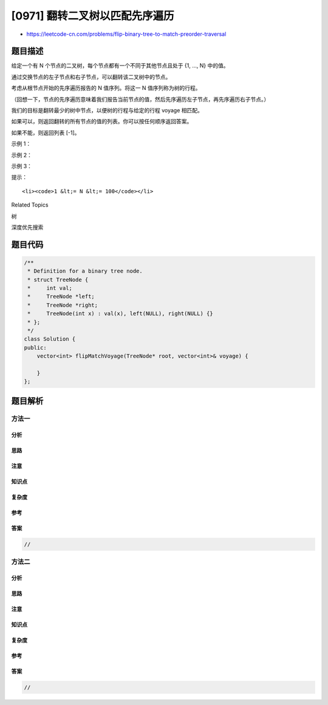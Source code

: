 [0971] 翻转二叉树以匹配先序遍历
===============================

-  https://leetcode-cn.com/problems/flip-binary-tree-to-match-preorder-traversal

题目描述
--------

.. raw:: html

   <p>

给定一个有 N 个节点的二叉树，每个节点都有一个不同于其他节点且处于 {1,
..., N} 中的值。

.. raw:: html

   </p>

.. raw:: html

   <p>

通过交换节点的左子节点和右子节点，可以翻转该二叉树中的节点。

.. raw:: html

   </p>

.. raw:: html

   <p>

考虑从根节点开始的先序遍历报告的 N 值序列。将这一 N 值序列称为树的行程。

.. raw:: html

   </p>

.. raw:: html

   <p>

（回想一下，节点的先序遍历意味着我们报告当前节点的值，然后先序遍历左子节点，再先序遍历右子节点。）

.. raw:: html

   </p>

.. raw:: html

   <p>

我们的目标是翻转最少的树中节点，以便树的行程与给定的行程 voyage 相匹配。 

.. raw:: html

   </p>

.. raw:: html

   <p>

如果可以，则返回翻转的所有节点的值的列表。你可以按任何顺序返回答案。

.. raw:: html

   </p>

.. raw:: html

   <p>

如果不能，则返回列表 [-1]。

.. raw:: html

   </p>

.. raw:: html

   <p>

 

.. raw:: html

   </p>

.. raw:: html

   <p>

示例 1：

.. raw:: html

   </p>

.. raw:: html

   <p>

.. raw:: html

   </p>

.. raw:: html

   <pre><strong>输入：</strong>root = [1,2], voyage = [2,1]
   <strong>输出：</strong>[-1]
   </pre>

.. raw:: html

   <p>

示例 2：

.. raw:: html

   </p>

.. raw:: html

   <p>

.. raw:: html

   </p>

.. raw:: html

   <pre><strong>输入：</strong>root = [1,2,3], voyage = [1,3,2]
   <strong>输出：</strong>[1]
   </pre>

.. raw:: html

   <p>

示例 3：

.. raw:: html

   </p>

.. raw:: html

   <p>

.. raw:: html

   </p>

.. raw:: html

   <pre><strong>输入：</strong>root = [1,2,3], voyage = [1,2,3]
   <strong>输出：</strong>[]
   </pre>

.. raw:: html

   <p>

 

.. raw:: html

   </p>

.. raw:: html

   <p>

提示：

.. raw:: html

   </p>

.. raw:: html

   <ol>

::

    <li><code>1 &lt;= N &lt;= 100</code></li>

.. raw:: html

   </ol>

.. raw:: html

   <div>

.. raw:: html

   <div>

Related Topics

.. raw:: html

   </div>

.. raw:: html

   <div>

.. raw:: html

   <li>

树

.. raw:: html

   </li>

.. raw:: html

   <li>

深度优先搜索

.. raw:: html

   </li>

.. raw:: html

   </div>

.. raw:: html

   </div>

题目代码
--------

.. code:: cpp

    /**
     * Definition for a binary tree node.
     * struct TreeNode {
     *     int val;
     *     TreeNode *left;
     *     TreeNode *right;
     *     TreeNode(int x) : val(x), left(NULL), right(NULL) {}
     * };
     */
    class Solution {
    public:
        vector<int> flipMatchVoyage(TreeNode* root, vector<int>& voyage) {

        }
    };

题目解析
--------

方法一
~~~~~~

分析
^^^^

思路
^^^^

注意
^^^^

知识点
^^^^^^

复杂度
^^^^^^

参考
^^^^

答案
^^^^

.. code:: cpp

    //

方法二
~~~~~~

分析
^^^^

思路
^^^^

注意
^^^^

知识点
^^^^^^

复杂度
^^^^^^

参考
^^^^

答案
^^^^

.. code:: cpp

    //
